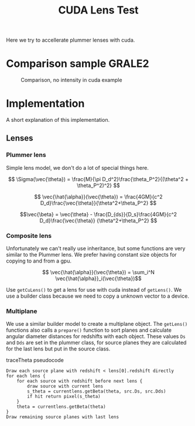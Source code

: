 #+TITLE: CUDA Lens Test

Here we try to accellerate plummer lenses with cuda.

* Comparison sample GRALE2

#+CAPTION: Comparison, no intensity in cuda example
[[./multiplane_comparison.png]]

* Implementation

A short explanation of this implementation.

** Lenses

*** Plummer lens

	Simple lens model, we don't do a lot of special things here.
    
	$$ \Sigma(\vec{\theta}) = \frac{M}{\pi
	D_d^2}\frac{\theta_P^2}{(\theta^2 + \theta_P^2)^2} $$

	$$ \vec{\hat{\alpha}}(\vec{\theta}) = \frac{4GM}{c^2
	D_d}\frac{\vec{\theta}}{\theta^2+\theta_P^2} $$

	$$\vec{\beta} = \vec{\theta} - \frac{D_{ds}}{D_s}\frac{4GM}{c^2
	D_d}\frac{\vec{\theta}} {\theta^2+\theta_P^2} $$

*** Composite lens

	Unfortunately we can't really use inheritance, but some functions
	are very similar to the Plummer lens. We prefer having constant
	size objects for copying to and from a gpu.

	$$ \vec{\hat{\alpha}}(\vec{\theta}) = \sum_i^N
	\vec{\hat{\alpha}}_i(\vec{\theta})$$
	
	Use =getCuLens()= to get a lens for use with cuda instead of
	=getLens()=. We use a builder class because we need to copy a
	unknown vector to a device.

*** Multiplane
	
	We use a similar builder model to create a multiplane object. The
	=getLens()= functions also calls a =prepare()= function to sort
	planes and calculate angular diameter distances for redshifts with
	each object. These values =Ds= and =Dds= are set in the plummer
	class, for source planes they are calculated for the last lens but
	put in the source class.
	
	#+CAPTION: traceTheta pseudocode
	#+BEGIN_SRC 
	Draw each source plane with redshift < lens[0].redshift directly
	for each lens {
	    for each source with redshift before next lens {
		    draw source with current lens
			s_theta = currentlens.getBeta(theta, src.Ds, src.Dds)
			if hit return pixel(s_theta)
		}
		theta = currentlens.getBeta(theta)
	}
	Draw remaining source planes with last lens
	#+END_SRC
